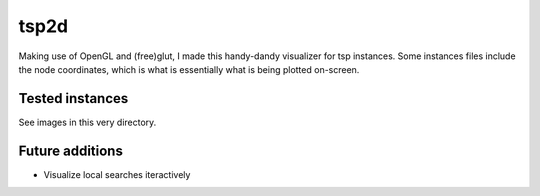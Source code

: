 tsp2d
=====

Making use of OpenGL and (free)glut, I made this handy-dandy
visualizer for tsp instances. Some instances files include
the node coordinates, which is what is essentially what is
being plotted on-screen.

Tested instances
----------------

See images in this very directory.

Future additions
----------------

* Visualize local searches iteractively